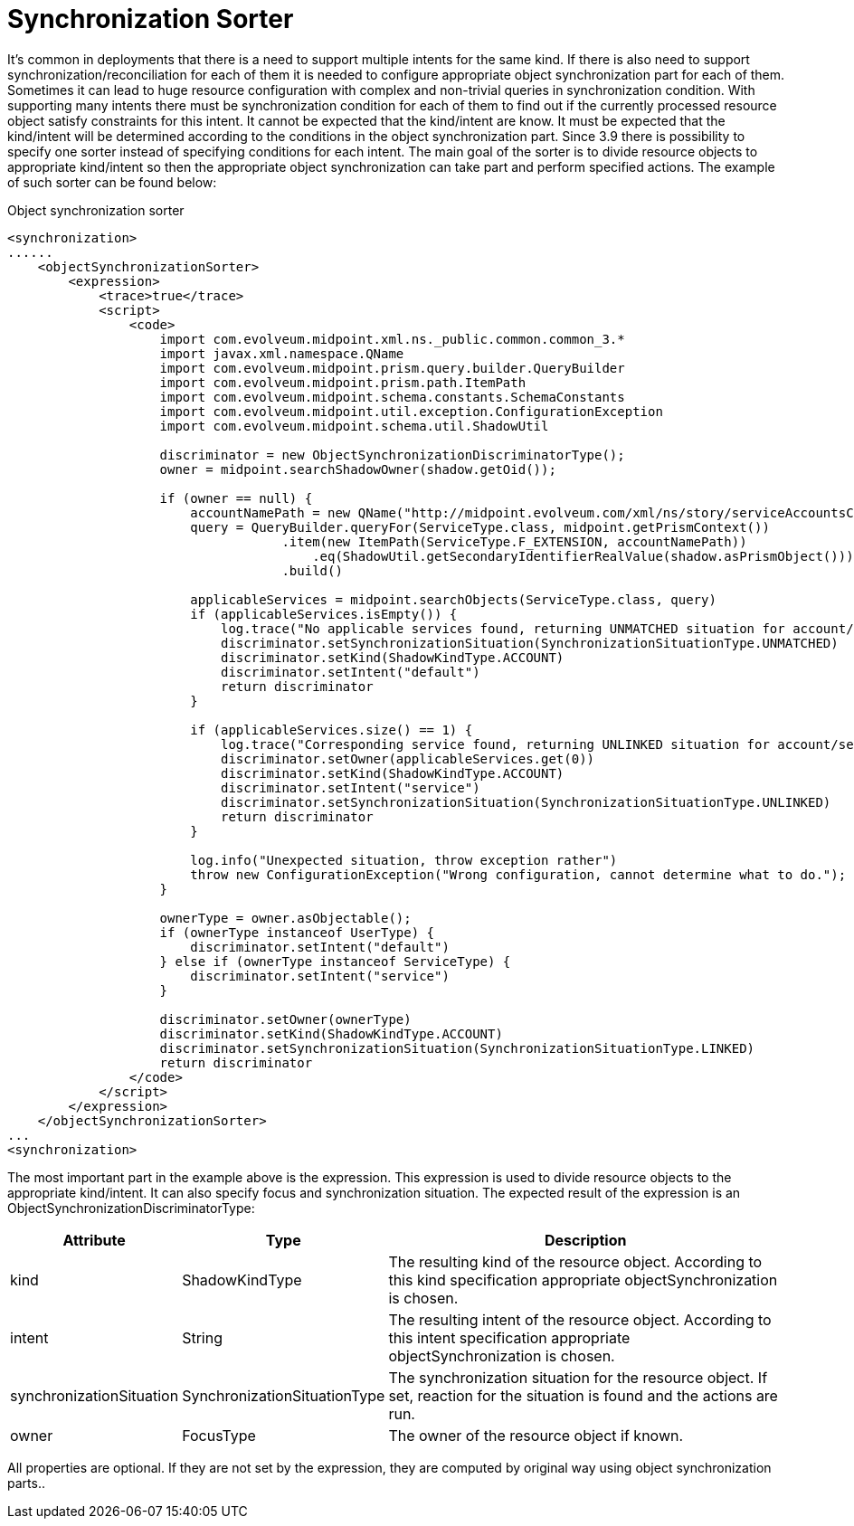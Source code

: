 = Synchronization Sorter
:page-wiki-name: Synchronization Sorter
:page-wiki-id: 26411320
:page-wiki-metadata-create-user: katkav
:page-wiki-metadata-create-date: 2018-08-07T09:31:29.746+02:00
:page-wiki-metadata-modify-user: katkav
:page-wiki-metadata-modify-date: 2018-08-07T09:47:37.950+02:00


It's common in deployments that there is a need to support multiple intents for the same kind.
If there is also need to support synchronization/reconciliation for each of them it is needed to configure appropriate object synchronization part for each of them.
Sometimes it can lead to huge resource configuration with complex and non-trivial queries in synchronization condition.
With supporting many intents there must be synchronization condition for each of them to find out if the currently processed resource object satisfy constraints for this intent.
It cannot be expected that the kind/intent are know.
It must be expected that the kind/intent will be determined according to the conditions in the object synchronization part.
Since 3.9 there is possibility to specify one sorter instead of specifying conditions for each intent.
The main goal of the sorter is to divide resource objects to appropriate kind/intent so then the appropriate object synchronization can take part and perform specified actions.
The example of such sorter can be found below:

.Object synchronization sorter
[source,xml]
----
<synchronization>
......
    <objectSynchronizationSorter>
        <expression>
            <trace>true</trace>
            <script>
                <code>
                    import com.evolveum.midpoint.xml.ns._public.common.common_3.*
                    import javax.xml.namespace.QName
                    import com.evolveum.midpoint.prism.query.builder.QueryBuilder
                    import com.evolveum.midpoint.prism.path.ItemPath
                    import com.evolveum.midpoint.schema.constants.SchemaConstants
                    import com.evolveum.midpoint.util.exception.ConfigurationException
                    import com.evolveum.midpoint.schema.util.ShadowUtil

                    discriminator = new ObjectSynchronizationDiscriminatorType();
                    owner = midpoint.searchShadowOwner(shadow.getOid());

                    if (owner == null) {
                        accountNamePath = new QName("http://midpoint.evolveum.com/xml/ns/story/serviceAccountsClassifier/ext", "accountName");
                        query = QueryBuilder.queryFor(ServiceType.class, midpoint.getPrismContext())
                                    .item(new ItemPath(ServiceType.F_EXTENSION, accountNamePath))
                                        .eq(ShadowUtil.getSecondaryIdentifierRealValue(shadow.asPrismObject()))
                                    .build()

                        applicableServices = midpoint.searchObjects(ServiceType.class, query)
                        if (applicableServices.isEmpty()) {
                            log.trace("No applicable services found, returning UNMATCHED situation for account/default")
                            discriminator.setSynchronizationSituation(SynchronizationSituationType.UNMATCHED)
                            discriminator.setKind(ShadowKindType.ACCOUNT)
                            discriminator.setIntent("default")
                            return discriminator
                        }

                        if (applicableServices.size() == 1) {
                            log.trace("Corresponding service found, returning UNLINKED situation for account/service")
                            discriminator.setOwner(applicableServices.get(0))
                            discriminator.setKind(ShadowKindType.ACCOUNT)
                            discriminator.setIntent("service")
                            discriminator.setSynchronizationSituation(SynchronizationSituationType.UNLINKED)
                            return discriminator
                        }

                        log.info("Unexpected situation, throw exception rather")
                        throw new ConfigurationException("Wrong configuration, cannot determine what to do.");
                    }

                    ownerType = owner.asObjectable();
                    if (ownerType instanceof UserType) {
                        discriminator.setIntent("default")
                    } else if (ownerType instanceof ServiceType) {
                        discriminator.setIntent("service")
                    }

                    discriminator.setOwner(ownerType)
                    discriminator.setKind(ShadowKindType.ACCOUNT)
                    discriminator.setSynchronizationSituation(SynchronizationSituationType.LINKED)
                    return discriminator
                </code>
            </script>
        </expression>
    </objectSynchronizationSorter>
...
<synchronization>
----

The most important part in the example above is the expression.
This expression is used to divide resource objects to the appropriate kind/intent.
It can also specify focus and synchronization situation.
The expected result of the expression is an ObjectSynchronizationDiscriminatorType:



[%autowidth]
|===
| Attribute | Type | Description

| kind
| ShadowKindType
| The resulting kind of the resource object.
According to this kind specification appropriate objectSynchronization is chosen.


| intent
| String
| The resulting intent of the resource object.
According to this intent specification    appropriate objectSynchronization is chosen.


| synchronizationSituation
| SynchronizationSituationType
| The synchronization situation for the resource object.
If set, reaction for the situation is found and the actions are run.


| owner
| FocusType
| The owner of the resource object if known.


|===


All properties are optional.
If they are not set by the expression, they are computed by original way using object synchronization parts..
